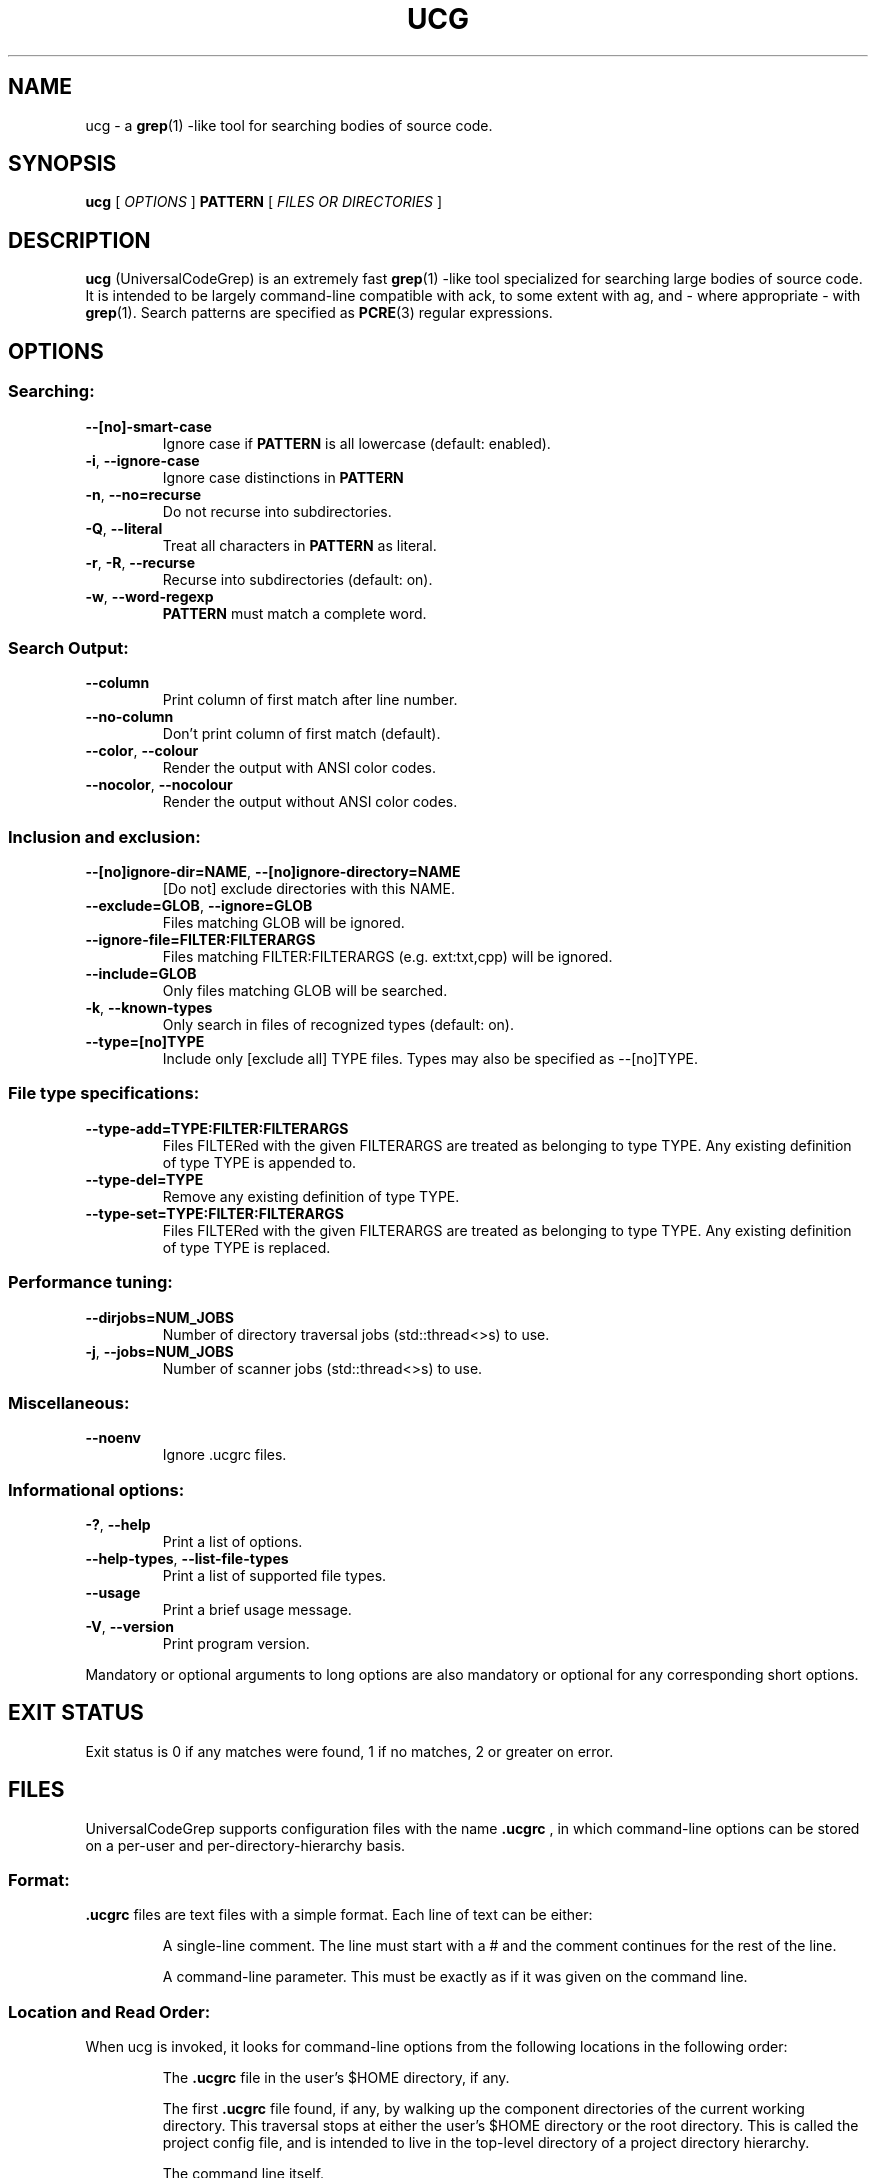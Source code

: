 .TH UCG 1
.SH NAME
ucg - a
.BR grep (1)
-like tool for searching bodies of source code.
.SH SYNOPSIS
.B ucg
[
.I OPTIONS
]
.B PATTERN
[
.I FILES OR DIRECTORIES
]
.SH DESCRIPTION
.B ucg
(UniversalCodeGrep) is an extremely fast
.BR grep (1)
-like tool specialized for searching large bodies of source code.
It is intended to be largely command-line compatible with ack,
to some extent with ag, and - where appropriate - with
.BR grep (1).
Search patterns are specified as
.BR PCRE (3)
regular expressions.
.SH OPTIONS
.SS Searching:
.LP
.TP
.BR \-\-[no]\-smart\-case
Ignore case if 
.B PATTERN
is all lowercase (default: enabled).
.TP
.BR \-i ", " \-\-ignore-case
Ignore case distinctions in
.B PATTERN
.
.TP
.BR \-n ", " \-\-no\=recurse
Do not recurse into subdirectories.
.TP
.BR \-Q ", " \-\-literal
Treat all characters in
.B PATTERN
as literal.
.TP
.BR \-r ", " \-R ", " \-\-recurse
Recurse into subdirectories (default: on).
.TP
.BR \-w ", " \-\-word\-regexp
.B PATTERN
must match a complete word.
.SS
Search Output:
.TP
.BR \-\-column
Print column of first match after line number.
.TP
.BR \-\-no\-column
Don't print column of first match (default).
.TP
.BR \-\-color ", " \-\-colour
Render the output with ANSI color codes.
.TP
.BR \-\-nocolor ", " \-\-nocolour
Render the output without ANSI color codes.
.SS
Inclusion and exclusion:
.TP
.BR \-\-[no]ignore\-dir=NAME ", " \-\-[no]ignore\-directory=NAME
[Do not] exclude directories with this NAME.
.TP
.BR \-\-exclude=GLOB ", " \-\-ignore=GLOB
Files matching GLOB will be ignored.
.TP
.BR \-\-ignore\-file=FILTER:FILTERARGS
Files matching FILTER:FILTERARGS
(e.g. ext:txt,cpp) will be ignored.
.TP
.BR \-\-include=GLOB
Only files matching GLOB will be searched.
.TP
.BR \-k ", " \-\-known\-types
Only search in files of recognized types (default: on).
.TP
.BR \-\-type=[no]TYPE
Include only [exclude all] TYPE files.
Types may also be specified as \-\-[no]TYPE.
.SS
File type specifications:
.TP
.BR \-\-type\-add=TYPE:FILTER:FILTERARGS
Files FILTERed with the given FILTERARGS are treated as
belonging to type TYPE. Any existing definition of type
TYPE is appended to.
.TP
.BR \-\-type\-del=TYPE
Remove any existing definition of type TYPE.
.TP
.BR \-\-type\-set=TYPE:FILTER:FILTERARGS
Files FILTERed with the given FILTERARGS are treated as
belonging to type TYPE. Any existing definition of type
TYPE is replaced.
.SS
Performance tuning:
.TP
.BR \-\-dirjobs=NUM_JOBS
Number of directory traversal jobs (std::thread<>s)
to use.
.TP
.BR \-j ", " \-\-jobs=NUM_JOBS
Number of scanner jobs (std::thread<>s) to use.
.SS
Miscellaneous:
.TP
.BR \-\-noenv
Ignore .ucgrc files.
.SS
Informational options:
.TP
.BR \-? ", " \-\-help
Print a list of options.
.TP
.BR \-\-help\-types ", " \-\-list\-file\-types
Print a list of supported file types.
.TP
.BR \-\-usage
Print a brief usage message.
.TP
.BR \-V ", " \-\-version
Print program version.
.PP
Mandatory or optional arguments to long options are also
mandatory or optional for any corresponding short options.
.SH EXIT STATUS
Exit status is 0 if any matches were found, 1 if no matches,
2 or greater on error.
.SH FILES
UniversalCodeGrep supports configuration files with the name
.B .ucgrc
, in which command-line options can be stored on a per-user
and per-directory-hierarchy basis.
.SS
Format:
.B .ucgrc
files are text files with a simple format. Each line of text 
can be either:
.IP
A single-line comment. The line must start with a # and the
comment continues for the rest of the line.
.IP
A command-line parameter. This must be exactly as if it was
given on the command line.
.SS
Location and Read Order:
When ucg is invoked, it looks for command-line options from
the following locations in the following order:
.IP
The 
.B .ucgrc
file in the user's $HOME directory, if any.
.IP
The first
.B .ucgrc
file found, if any, by walking up the component directories
of the current working directory. This traversal stops at either
the user's $HOME directory or the root directory. This is called
the project config file, and is intended to live in the top-level
directory of a project directory hierarchy.
.IP
The command line itself.
.PP
Options read later will override earlier options.
.SS
User-Defined File Types:
.B ucg
supports user-defined file types with the
\-\-type\-set=TYPE:FILTER:FILTERARGS and
\-\-type\-add=TYPE:FILTER:FILTERARGS command-line options.
.PP
Three FILTERs are currently supported:
.IP
ext (extension list)
.IP
is (literal filename)
.IP
glob (glob pattern)
.IP
.SS
Extension List Filter
.IP
The extension list filter allows you to specify a comma-separated
list of file extensions which are to be considered as belonging to
file type TYPE.
.IP
Example: \-\-type\-set=type1:ext:abc,xqz,def
.SS
Literal Filename Filter
.IP
The literal filename filter simply specifies a single literal
filename which is to be considered as belonging to file type TYPE.
.IP
Example: \-\-type\-add=autoconf:is:configure.ac
.SS
Glob filter
.IP
The glob filter allows you to specify a glob pattern to match
against filenames. If the glob matches, the file is considered
as belonging to the file type TYPE.
.IP
Example: \-\-type\-set=mk:glob:?akefile*
.SH BUGS
Report bugs to https://github.com/gvansickle/ucg/issues
.SH AUTHOR
.B ucg
is written by Gary R. Van Sickle <grvs@users.sourceforge.net>
.SH SEE ALSO
.BR grep (1)
